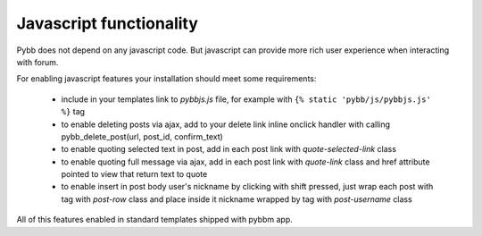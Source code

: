 Javascript functionality
========================

Pybb does not depend on any javascript code. But javascript can provide more rich user experience
when interacting with forum.

For enabling javascript features your installation should meet some requirements:

  * include in your templates link to `pybbjs.js` file, for example with ``{% static 'pybb/js/pybbjs.js' %}`` tag
  * to enable deleting posts via ajax, add to your delete link inline onclick handler
    with calling pybb_delete_post(url, post_id, confirm_text)
  * to enable quoting selected text in post, add in each post link with `quote-selected-link` class
  * to enable quoting full message via ajax, add in each post link with `quote-link` class and href
    attribute pointed to view that return text to quote
  * to enable insert in post body user's nickname by clicking with shift pressed, just wrap each post
    with tag with `post-row` class and place inside it nickname wrapped by tag with `post-username` class

All of this features enabled in standard templates shipped with pybbm app.